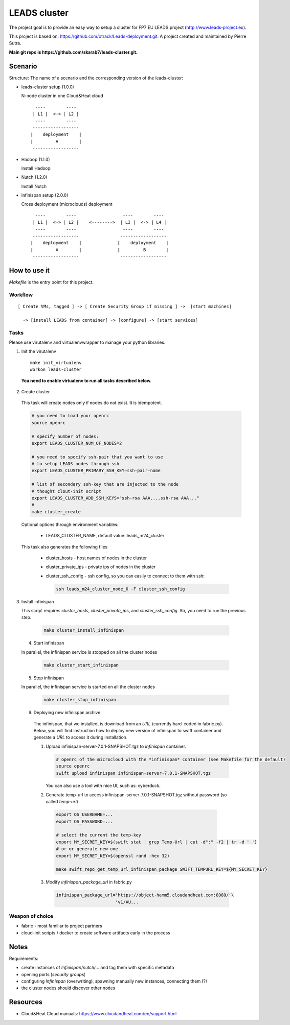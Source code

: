 LEADS cluster
==================

The project goal is to provide an easy way to setup a cluster for FP7 EU LEADS project (http://www.leads-project.eu). 

This project is based on: https://github.com/otrack/Leads-deployment.git. A project created and maintained by Pierre Sutra.

**Main git repo is https://github.com/skarab7/leads-cluster.git.**

Scenario
--------------

Structure: The name of a scenario and the corresponding version of the leads-cluster:

- leads-cluster setup (1.0.0)

  N-node cluster in one Cloud&Heat cloud

  ::

     ----        ----      
    | L1 |  <-> | L2 |    
     ----        ----     
    ------------------     
   |    deployment    |
   |         A        |
    ------------------ 

 
- Hadoop (1.1.0) 

  Install Hadoop

- Nutch (1.2.0)

  Install Nutch

- Infinispan setup (2.0.0)
 
  Cross deployment (microclouds) deployment

  ::
  
     ----        ----                  ----        ---- 
    | L1 |  <-> | L2 |    <-------->  | L3 |  <-> | L4 | 
     ----        ----                  ----        ----
    ------------------                ------------------
   |    deployment    |              |    deployment    |
   |         A        |              |         B        |
    ------------------                ------------------

How to use it
-----------------

*Makefile* is the entry point for this project.

Workflow
~~~~~~~~~~~

:: 

  [ Create VMs, tagged ] -> [ Create Security Group if missing ] ->  [start machines] 

    -> [install LEADS from container] -> [configure] -> [start services]

Tasks
~~~~~~~~~~~~~~~

Please use virutalenv and virtualenvwrapper to manage your python libraries.

1. Init the virutalenv

  ::

    make init_virtualenv
    workon leads-cluster

  **You need to enable virtualenv to run all tasks described below.**

2. Create cluster
   
  This task will create nodes only if nodes do not exist. It is idempotent.  
 
  .. code:: bash

    # you need to load your openrc 
    source openrc

    # specify number of nodes:
    export LEADS_CLUSTER_NUM_OF_NODES=2

    # you need to specify ssh-pair that you want to use
    # to setup LEADS nodes through ssh
    export LEADS_CLUSTER_PRIMARY_SSH_KEY=ssh-pair-name

    # list of secondary ssh-key that are injected to the node
    # thought clout-init script
    export LEADS_CLUSTER_ADD_SSH_KEYS="ssh-rsa AAA...,ssh-rsa AAA..."
    # 
    make cluster_create


  Optional options through environment variables:

    - LEADS_CLUSTER_NAME, default value: leads_m24_cluster

  This task also generates the following files:

    - cluster_hosts - host names of nodes in the cluster
    - cluster_private_ips - private ips of nodes in the cluster
    - cluster_ssh_config - ssh config, so you can easily to connect to them with ssh:
    
      .. code:: bash

        ssh leads_m24_cluster_node_0 -F cluster_ssh_config


3. Install infinispan
   
   This script requires *cluster_hosts*, *cluster_private_ips*, and *cluster_ssh_config*. So, you need to run the previous step.

  .. code:: bash
  
    make cluster_install_infinispan

 4. Start infinispan 
 
 In parallel, the infinispan service is stopped on all the cluster nodes

  .. code:: bash
  
    make cluster_start_infinispan

 5. Stop infinispan 
 
 In parallel, the infinispan service is started on all the cluster nodes
     
  .. code:: bash

     make cluster_stop_infinispan

 6. Deploying new infinispan archive
    
  The infinispan, that we installed, is download from an *URL* (currently hard-coded in fabric.py). Below, you will find instruction 
  how to deploy new version of infinispan to swift container and generate a *URL* to access it during installation.

  1. Upload infinispan-server-7.0.1-SNAPSHOT.tgz to *infinispan* container.
     
     .. code:: bash

        # openrc of the microcloud with the *infinispan* container (see Makefile for the default)
     	source openrc
     	swift upload infinispan infinispan-server-7.0.1-SNAPSHOT.tgz

     You can also use a tool with nice UI, such as: cyberduck.
   
  2. Generate temp-url to access infinispan-server-7.0.1-SNAPSHOT.tgz without password (so called *temp-url*)

    .. code:: bash
  
      export OS_USERNAME=...
      export OS_PASSWORD=...

      # select the current the temp-key 
      export MY_SECRET_KEY=$(swift stat | grep Temp-Url | cut -d":" -f2 | tr -d ' ')
      # or or generate new one
      export MY_SECRET_KEY=$(openssl rand -hex 32)

      make swift_repo_get_temp_url_infinispan_package SWIFT_TEMPURL_KEY=${MY_SECRET_KEY}
     
  3. Modify *infinispan_package_url* in fabric.py
     
     .. code:: python

       infinispan_package_url='https://object-hamm5.cloudandheat.com:8080/'\
                              'v1/AU...


Weapon of choice
~~~~~~~~~~~~~~~~~

- fabric - most familiar to project partners
- cloud-init scripts / docker to create software artifacts early in the process

Notes
--------------------

Requirements:

- create instances of *Infinispan*/*nutch*/... and tag them with specific metadata

- opening ports (*security groups*)
 
- configuring *Infinispan* (overwriting), spawning manually new instances, connecting them (?)

- the cluster nodes should discover other nodes


Resources
-------------

- Cloud&Heat Cloud manuals: https://www.cloudandheat.com/en/support.html

  


